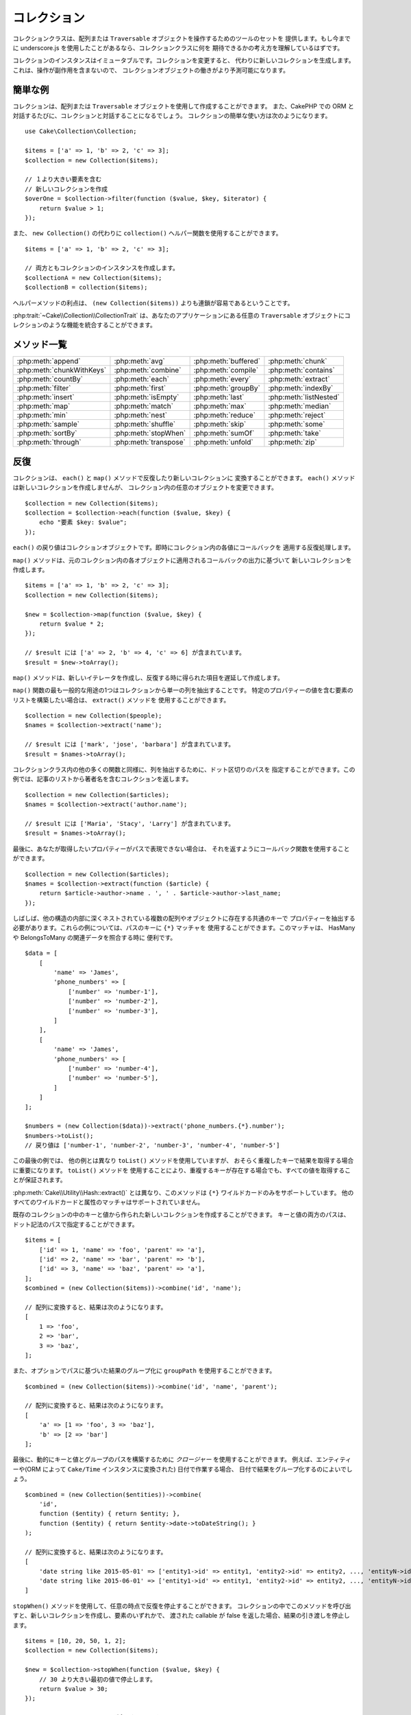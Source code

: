 コレクション
############

.. php:namespace:: Cake\Collection

.. php:class:: Collection

コレクションクラスは、配列または ``Traversable`` オブジェクトを操作するためのツールのセットを
提供します。もし今までに underscore.js を使用したことがあるなら、コレクションクラスに何を
期待できるかの考え方を理解しているはずです。

コレクションのインスタンスはイミュータブルです。コレクションを変更すると、
代わりに新しいコレクションを生成します。これは、操作が副作用を含まないので、
コレクションオブジェクトの働きがより予測可能になります。

簡単な例
========

コレクションは、配列または ``Traversable`` オブジェクトを使用して作成することができます。
また、CakePHP での ORM と対話するたびに、コレクションと対話することになるでしょう。
コレクションの簡単な使い方は次のようになります。 ::

    use Cake\Collection\Collection;

    $items = ['a' => 1, 'b' => 2, 'c' => 3];
    $collection = new Collection($items);

    // １より大きい要素を含む
    // 新しいコレクションを作成
    $overOne = $collection->filter(function ($value, $key, $iterator) {
        return $value > 1;
    });

また、 ``new Collection()`` の代わりに ``collection()`` ヘルパー関数を使用することができます。 ::

    $items = ['a' => 1, 'b' => 2, 'c' => 3];

    // 両方ともコレクションのインスタンスを作成します。
    $collectionA = new Collection($items);
    $collectionB = collection($items);

ヘルパーメソッドの利点は、 ``(new Collection($items))`` よりも連鎖が容易であるということです。

:php:trait:`~Cake\\Collection\\CollectionTrait` は、あなたのアプリケーションにある任意の
``Traversable`` オブジェクトにコレクションのような機能を統合することができます。

メソッド一覧
=============

.. csv-table::
    :class: docutils internal-toc

    :php:meth:`append`, :php:meth:`avg`, :php:meth:`buffered`, :php:meth:`chunk`
    :php:meth:`chunkWithKeys`, :php:meth:`combine`, :php:meth:`compile`, :php:meth:`contains`
    :php:meth:`countBy`, :php:meth:`each`, :php:meth:`every`, :php:meth:`extract`
    :php:meth:`filter`, :php:meth:`first`, :php:meth:`groupBy`, :php:meth:`indexBy`
    :php:meth:`insert`, :php:meth:`isEmpty`, :php:meth:`last`, :php:meth:`listNested`
    :php:meth:`map`, :php:meth:`match`, :php:meth:`max`, :php:meth:`median`
    :php:meth:`min`, :php:meth:`nest`, :php:meth:`reduce`, :php:meth:`reject`
    :php:meth:`sample`, :php:meth:`shuffle`, :php:meth:`skip`, :php:meth:`some`
    :php:meth:`sortBy`, :php:meth:`stopWhen`, :php:meth:`sumOf`, :php:meth:`take`
    :php:meth:`through`, :php:meth:`transpose`, :php:meth:`unfold`, :php:meth:`zip`

反復
====

.. php:method:: each(callable $c)

コレクションは、 ``each()`` と ``map()`` メソッドで反復したり新しいコレクションに
変換することができます。 ``each()`` メソッドは新しいコレクションを作成しませんが、
コレクション内の任意のオブジェクトを変更できます。 ::

    $collection = new Collection($items);
    $collection = $collection->each(function ($value, $key) {
        echo "要素 $key: $value";
    });


``each()`` の戻り値はコレクションオブジェクトです。即時にコレクション内の各値にコールバックを
適用する反復処理します。

.. php:method:: map(callable $c)

``map()`` メソッドは、元のコレクション内の各オブジェクトに適用されるコールバックの出力に基づいて
新しいコレクションを作成します。 ::

    $items = ['a' => 1, 'b' => 2, 'c' => 3];
    $collection = new Collection($items);

    $new = $collection->map(function ($value, $key) {
        return $value * 2;
    });

    // $result には ['a' => 2, 'b' => 4, 'c' => 6] が含まれています。
    $result = $new->toArray();

``map()`` メソッドは、新しいイテレータを作成し、反復する時に得られた項目を遅延して作成します。

.. php:method:: extract($matcher)

``map()`` 関数の最も一般的な用途の1つはコレクションから単一の列を抽出することです。
特定のプロパティーの値を含む要素のリストを構築したい場合は、 ``extract()`` メソッドを
使用することができます。 ::

    $collection = new Collection($people);
    $names = $collection->extract('name');

    // $result には ['mark', 'jose', 'barbara'] が含まれています。
    $result = $names->toArray();

コレクションクラス内の他の多くの関数と同様に、列を抽出するために、ドット区切りのパスを
指定することができます。この例では、記事のリストから著者名を含むコレクションを返します。 ::

    $collection = new Collection($articles);
    $names = $collection->extract('author.name');

    // $result には ['Maria', 'Stacy', 'Larry'] が含まれています。
    $result = $names->toArray();

最後に、あなたが取得したいプロパティーがパスで表現できない場合は、
それを返すようにコールバック関数を使用することができます。 ::

    $collection = new Collection($articles);
    $names = $collection->extract(function ($article) {
        return $article->author->name . ', ' . $article->author->last_name;
    });

しばしば、他の構造の内部に深くネストされている複数の配列やオブジェクトに存在する共通のキーで
プロパティーを抽出する必要があります。これらの例については、パスのキーに ``{*}`` マッチャを
使用することができます。このマッチャは、 HasMany や BelongsToMany の関連データを照合する時に
便利です。 ::

    $data = [
        [
            'name' => 'James',
            'phone_numbers' => [
                ['number' => 'number-1'],
                ['number' => 'number-2'],
                ['number' => 'number-3'],
            ]
        ],
        [
            'name' => 'James',
            'phone_numbers' => [
                ['number' => 'number-4'],
                ['number' => 'number-5'],
            ]
        ]
    ];

    $numbers = (new Collection($data))->extract('phone_numbers.{*}.number');
    $numbers->toList();
    // 戻り値は ['number-1', 'number-2', 'number-3', 'number-4', 'number-5']

この最後の例では、 他の例とは異なり ``toList()`` メソッドを使用していますが、
おそらく重複したキーで結果を取得する場合に重要になります。 ``toList()`` メソッドを
使用することにより、重複するキーが存在する場合でも、すべての値を取得することが保証されます。

:php:meth:`Cake\\Utility\\Hash::extract()` とは異なり、このメソッドは
``{*}`` ワイルドカードのみをサポートしています。
他のすべてのワイルドカードと属性のマッチャはサポートされていません。

.. php:method:: combine($keyPath, $valuePath, $groupPath = null)

既存のコレクションの中のキーと値から作られた新しいコレクションを作成することができます。
キーと値の両方のパスは、ドット記法のパスで指定することができます。 ::

    $items = [
        ['id' => 1, 'name' => 'foo', 'parent' => 'a'],
        ['id' => 2, 'name' => 'bar', 'parent' => 'b'],
        ['id' => 3, 'name' => 'baz', 'parent' => 'a'],
    ];
    $combined = (new Collection($items))->combine('id', 'name');

    // 配列に変換すると、結果は次のようになります。
    [
        1 => 'foo',
        2 => 'bar',
        3 => 'baz',
    ];

また、オプションでパスに基づいた結果のグループ化に ``groupPath`` を使用することができます。 ::

    $combined = (new Collection($items))->combine('id', 'name', 'parent');

    // 配列に変換すると、結果は次のようになります。
    [
        'a' => [1 => 'foo', 3 => 'baz'],
        'b' => [2 => 'bar']
    ];

最後に、動的にキーと値とグループのパスを構築するために *クロージャー* を使用することができます。
例えば、エンティティーや(ORM によって ``Cake/Time`` インスタンスに変換された) 日付で作業する場合、
日付で結果をグループ化するのによいでしょう。 ::

    $combined = (new Collection($entities))->combine(
        'id',
        function ($entity) { return $entity; },
        function ($entity) { return $entity->date->toDateString(); }
    );

    // 配列に変換すると、結果は次のようになります。
    [
        'date string like 2015-05-01' => ['entity1->id' => entity1, 'entity2->id' => entity2, ..., 'entityN->id' => entityN]
        'date string like 2015-06-01' => ['entity1->id' => entity1, 'entity2->id' => entity2, ..., 'entityN->id' => entityN]
    ]

.. php:method:: stopWhen(callable $c)

``stopWhen()`` メソッドを使用して、任意の時点で反復を停止することができます。
コレクションの中でこのメソッドを呼び出すと、新しいコレクションを作成し、要素のいずれかで、
渡された callable が false を返した場合、結果の引き渡しを停止します。 ::

    $items = [10, 20, 50, 1, 2];
    $collection = new Collection($items);

    $new = $collection->stopWhen(function ($value, $key) {
        // 30 より大きい最初の値で停止します。
        return $value > 30;
    });

    // $result には [10, 20] が含まれています。
    $result = $new->toArray();

.. php:method:: unfold(callable $c)

時々、コレクション内の要素に、複数の要素を持つ配列やイテレータが含まれています。
すべての要素に対して一回の反復で済むように内部構造を平坦化したい場合は、
``unfold()`` メソッドが使用できます。これは、コレクション内のネストされた
すべての単一の要素をもたらす新しいコレクションを作成します。 ::

    $items = [[1, 2, 3], [4, 5]];
    $collection = new Collection($items);
    $new = $collection->unfold();

    // $result には [1, 2, 3, 4, 5] が含まれています。
    $result = $new->toList();

``unfold()`` に callable を渡すとき、 要素が元のコレクション内の各項目から
展開されるかを制御することができます。これは、ページ制御するサービスからのデータを
得るのに便利です。 ::

    $pages = [1, 2, 3, 4];
    $collection = new Collection($pages);
    $items = $collection->unfold(function ($page, $key) {
        // 結果のページを返す架空のウェブサービス
        return MyService::fetchPage($page)->toArray();
    });

    $allPagesItems = $items->toList();

PHP 5.5 以降を使用している場合は、 コレクション内の各アイテムを必要なだけ
複数の要素として返すために ``unfold()`` の中で ``yield`` キーワードを使用することができます。 ::

    $oddNumbers = [1, 3, 5, 7];
    $collection = new Collection($oddNumbers);
    $new = $collection->unfold(function ($oddNumber) {
        yield $oddNumber;
        yield $oddNumber + 1;
    });

    // $result には [1, 2, 3, 4, 5, 6, 7, 8] が含まれています。
    $result = $new->toList();


.. php:method:: chunk($chunkSize)

コレクション内の大量のアイテムを扱う場合には、一つ一つの要素を処理する代わりにバッチ処理が適しています。
コレクションをある程度の大きさの複数の配列に分割するために、 ``chunk()`` 関数を使用することができます。 ::

    $items = [1, 2, 3, 4, 5, 6, 7, 8, 9, 10, 11];
    $collection = new Collection($items);
    $chunked = $collection->chunk(2);
    $chunked->toList(); // [[1, 2], [3, 4], [5, 6], [7, 8], [9, 10], [11]]

``chunk`` 関数は、例えばデータベースの結果のために、バッチ処理を行う場合、 特に便利です。 ::

    $collection = new Collection($articles);
    $collection->map(function ($article) {
            // article のプロパティーを変更します。
            $article->property = 'changed';
        })
        ->chunk(20)
        ->each(function ($batch) {
            myBulkSave($batch); // この関数は、バッチごとに呼び出されます。
        });

.. php:method:: chunkWithKeys($chunkSize)

:php:meth:`chunk()` 同様、 ``chunkWithKeys()`` は、コレクションを小さい塊に薄切りにしますが、
キーは保持されます。これは、連想配列を分割するのに便利です。 ::

    $collection = new Collection([
        'a' => 1,
        'b' => 2,
        'c' => 3,
        'd' => [4, 5]
    ]);
    $chunked = $collection->chunkWithKeys(2)->toList();
    // 作成物
    [
        ['a' => 1, 'b' => 2],
        ['c' => 3, 'd' => [4, 5]]
    ]

.. versionadded:: 3.4.0
    ``chunkWithKeys()`` は 3.4.0 で追加されました。

フィルタリング
==============

.. php:method:: filter(callable $c)

コレクションは、コールバック関数の結果に基づいてフィルタリングし、新しいコレクションを作成が容易になります。
基準のコールバックに一致する要素の新しいコレクションを作成するには、 ``filter()`` を使用することができます。 ::

    $collection = new Collection($people);
    $ladies = $collection->filter(function ($person, $key) {
        return $person->gender === 'female';
    });
    $guys = $collection->filter(function ($person, $key) {
        return $person->gender === 'male';
    });

.. php:method:: reject(callable $c)

``filter()`` の逆の関数は ``reject()`` です。このメソッドは、打ち消しのフィルタリングを行い、
フィルター関数に一致する要素を削除します。 ::

    $collection = new Collection($people);
    $ladies = $collection->reject(function ($person, $key) {
        return $person->gender === 'male';
    });

.. php:method:: every(callable $c)

フィルター関数で真偽のテストを行うことができます。コレクション内のすべての要素が条件を
満たしているかどうかを確認するには、 ``every()`` が使用できます。 ::

    $collection = new Collection($people);
    $allYoungPeople = $collection->every(function ($person) {
        return $person->age < 21;
    });

.. php:method:: some(callable $c)

フィルター関数に合致する要素が、コレクションに少なくとも１つ含まれているかどうかを
``some()`` メソッドを使用して確認することができます。 ::

    $collection = new Collection($people);
    $hasYoungPeople = $collection->some(function ($person) {
        return $person->age < 21;
    });

.. php:method:: match(array $conditions)

指定したプロパティーを持つ要素のみを含んだ新しいコレクションを抽出する場合、
``match()`` メソッドを使用しましょう。 ::

    $collection = new Collection($comments);
    $commentsFromMark = $collection->match(['user.name' => 'Mark']);

.. php:method:: firstMatch(array $conditions)

プロパティー名は、ドット区切りのパスになります。ネストされたエンティティーを横断し、
それらに含まれる値を一致させることができます。コレクションから、最初に一致した要素が必要な場合、
``firstMatch()`` を使用することができます。 ::

    $collection = new Collection($comments);
    $comment = $collection->firstMatch([
        'user.name' => 'Mark',
        'active' => true
    ]);

上記の通り、 ``match()`` と ``firstMatch()`` の両方は、一致させたい複数の条件を指定できます。
また、条件は、異なるパスで、一致する複雑な条件を表現することができます。

集約
====

.. php:method:: reduce(callable $c)

``map()`` の反対の操作は、一般的には ``reduce`` です。
この関数を使用すると、コレクション内のすべての要素から１つの結果を得ることができます。 ::

    $totalPrice = $collection->reduce(function ($accumulated, $orderLine) {
        return $accumulated + $orderLine->price;
    }, 0);

上記の例では、 ``$totalPrice`` は、コレクションに含まれるすべての価格の合計になります。
``reduce()`` 関数の第二引数に、reduce 操作を開始するための初期値を渡していることに注意してください。 ::

    $allTags = $collection->reduce(function ($accumulated, $article) {
        return array_merge($accumulated, $article->tags);
    }, []);

.. php:method:: min(string|callable $callback, $type = SORT_NUMERIC)

プロパティーに基づいて、コレクションの最小値を抽出するには、 ``min()`` 関数を使用します。
これは、コレクションから、見つかったプロパティーの最小値だけでなく完全な要素を返します。 ::

    $collection = new Collection($people);
    $youngest = $collection->min('age');

    echo $youngest->name;

また、パスまたはコールバック関数を指定することで、比較するプロパティーを表現することができます。 ::

    $collection = new Collection($people);
    $personYoungestChild = $collection->min(function ($person) {
        return $person->child->age;
    });

    $personWithYoungestDad = $collection->min('dad.age');

.. php:method:: max(string|callable $callback, $type = SORT_NUMERIC)

同様に、 ``max()`` 関数を使用すると、コレクションから最も高いプロパティー値を持つ要素を返します。 ::

    $collection = new Collection($people);
    $oldest = $collection->max('age');

    $personOldestChild = $collection->max(function ($person) {
        return $person->child->age;
    });

    $personWithOldestDad = $collection->min('dad.age');

.. php:method:: sumOf(string|callable $callback)

最後に、 ``sumOf()`` メソッドは、すべての要素のプロパティーの合計を返します。 ::

    $collection = new Collection($people);
    $sumOfAges =  $collection->sumOf('age');

    $sumOfChildrenAges = $collection->sumOf(function ($person) {
        return $person->child->age;
    });

    $sumOfDadAges = $collection->sumOf('dad.age');

.. php:method:: avg($matcher = null)

コレクション内の要素の平均値を計算します。必要に応じて、平均値を生成するためのマッチャーパスや
値を抽出する関数を指定してください。 ::

    $items = [
       ['invoice' => ['total' => 100]],
       ['invoice' => ['total' => 200]],
    ];

    // 平均値: 150
    $average = (new Collection($items))->avg('invoice.total');

.. versionadded:: 3.5.0

.. php:method:: median($matcher = null)

要素の集合の中央値を計算します。必要に応じて、中央値を生成するためのマッチャーパスや
値を抽出する関数を指定してください。 ::

    $items = [
      ['invoice' => ['total' => 400]],
      ['invoice' => ['total' => 500]],
      ['invoice' => ['total' => 100]],
      ['invoice' => ['total' => 333]],
      ['invoice' => ['total' => 200]],
    ];

    // 中央値: 333
    $median = (new Collection($items))->median('invoice.total');

.. versionadded:: 3.5.0

グループ化とカウント
--------------------

.. php:method:: groupBy($callback)

コレクションの要素がプロパティーに同じ値を持つ場合、キー別にグループ化した
新しいコレクションを作ることができます。 ::

    $students = [
        ['name' => 'Mark', 'grade' => 9],
        ['name' => 'Andrew', 'grade' => 10],
        ['name' => 'Stacy', 'grade' => 10],
        ['name' => 'Barbara', 'grade' => 9]
    ];
    $collection = new Collection($students);
    $studentsByGrade = $collection->groupBy('grade');

    // 配列に変換すると、結果は次のようになります。
    [
      10 => [
        ['name' => 'Andrew', 'grade' => 10],
        ['name' => 'Stacy', 'grade' => 10]
      ],
      9 => [
        ['name' => 'Mark', 'grade' => 9],
        ['name' => 'Barbara', 'grade' => 9]
      ]
    ]

例のごとく、動的にグループを生成するために、ネストされたプロパティーのドットで区切られたパス
または独自のコールバック関数のいずれかを指定することができます。 ::

    $commentsByUserId = $comments->groupBy('user.id');

    $classResults = $students->groupBy(function ($student) {
        return $student->grade > 6 ? 'approved' : 'denied';
    });

.. php:method:: countBy($callback)

グループごとの出現数を知りたい場合は、 ``countBy()`` メソッドを使用して行うことができます。
それは既にあなたもご存知の ``groupBy`` と同じ引数を受け取ります。 ::

    $classResults = $students->countBy(function ($student) {
        return $student->grade > 6 ? 'approved' : 'denied';
    });

    // 配列に変換すると、結果は次のようになります。
    ['approved' => 70, 'denied' => 20]

.. php:method:: indexBy($callback)

グループ化したいプロパティーに対して要素が一意であることがわかっている一定のケースがあります。
グループごとに単一の結果が欲しいなら、 ``indexBy()`` 関数を使用することができます。 ::

    $usersById = $users->indexBy('id');

    // 配列に変換すると、結果は次のようになります。
    [
        1 => 'markstory',
        3 => 'jose_zap',
        4 => 'jrbasso'
    ]

``groupBy()`` 関数と同じように、プロパティーパスまたはコールバックを使用することができます。 ::

    $articlesByAuthorId = $articles->indexBy('author.id');

    $filesByHash = $files->indexBy(function ($file) {
        return md5($file);
    });

.. php:method:: zip($elements)

``zip()`` メソッドを使用して、異なるコレクションの要素をグループ化することができます。
このメソッドは、各コレクションから同じ位置に配置されている要素をグループ化する配列の
新しいコレクションを返します。 ::

    $odds = new Collection([1, 3, 5]);
    $pairs = new Collection([2, 4, 6]);
    $combined = $odds->zip($pairs)->toList(); // [[1, 2], [3, 4], [5, 6]]

また、一度に複数のコレクションを zip することができます。 ::

    $years = new Collection([2013, 2014, 2015, 2016]);
    $salaries = [1000, 1500, 2000, 2300];
    $increments = [0, 500, 500, 300];

    $rows = $years->zip($salaries, $increments)->toList();
    // 戻り値：
    [
        [2013, 1000, 0],
        [2014, 1500, 500],
        [2015, 2000, 500],
        [2016, 2300, 300]
    ]

既にお見せした通り、 ``zip()`` メソッドは、多次元配列を転置するのに非常に便利です。 ::

    $data = [
        2014 => ['jan' => 100, 'feb' => 200],
        2015 => ['jan' => 300, 'feb' => 500],
        2016 => ['jan' => 400, 'feb' => 600],
    ]

    // jan と feb のデータを取得

    $firstYear = new Collection(array_shift($data));
    $firstYear->zip($data[0], $data[1])->toList();

    // また PHP >= 5.6 で $firstYear->zip(...$data)

    // 戻り値
    [
        [100, 300, 400],
        [200, 500, 600]
    ]

ソート
======

.. php:method:: sortBy($callback)

コレクションの値は、カラムまたはカスタム関数に基づいて昇順または降順でソートすることができます。
コレクションの値から新たにソートされたコレクションを作成するには、 ``sortBy`` を使用することができます。 ::

    $collection = new Collection($people);
    $sorted = $collection->sortBy('age');

上で見たように、コレクションの値に存在するカラム名またはプロパティー名を渡すことで並べ替えることができます。
また、代わりにドット表記を使用して、プロパティーのパスを指定することができます。
次の例では、その著者の名前で記事をソートします。 ::

    $collection = new Collection($articles);
    $sorted = $collection->sortBy('author.name');

``sortBy()`` メソッドは、コレクション内の２つの異なる値を比較する値を動的に選択する抽出関数を
指定するのに十分な柔軟性があります。 ::

    $collection = new Collection($articles);
    $sorted = $collection->sortBy(function ($article) {
        return $article->author->name . '-' . $article->title;
    });

コレクションのソート順を指定するには、昇順や降順にソートするために、２番目のパラメーターに
``SORT_ASC`` や ``SORT_DESC`` のどちらかを指定する必要があります。
デフォルトでは、コレクションは降順にソートされます。 ::

    $collection = new Collection($people);
    $sorted = $collection->sortBy('age', SORT_ASC);

時には、一貫性のある結果を得るように、比較しようとしているデータのタイプを指定する必要があります。
この目的のためには、 ``sortBy()`` 関数の第３引数に次のいずれかの定数を指定する必要があります。

- **SORT_NUMERIC**: 数字を比較
- **SORT_STRING**: 文字列値を比較
- **SORT_NATURAL**: 数字を含む文字列をソート。これらの数字は、自然な方法の並び順になります。
  例: "2" の後に "10" を表示。
- **SORT_LOCALE_STRING**: 現在のロケールに基づいて文字列を比較。

デフォルトでは、 ``SORT_NUMERIC`` が使用されます。 ::

    $collection = new Collection($articles);
    $sorted = $collection->sortBy('title', SORT_ASC, SORT_NATURAL);

.. warning::

    複数回ソートされたコレクションで反復処理ことは高コストです。そのような計画をしている場合、
    コレクションを配列への変換を検討したり、 単純に ``compile()`` メソッドを使用してください。

ツリーデータの操作
==================

.. php:method:: nest($idPath, $parentPath)

全てのデータが、線形に表現できるわけではありません。
コレクションは、簡単に階層またはネストされた構造を、構築したり平坦化することができます。
親の識別子プロパティーによって子がグループ化されるような、ネストされた構造を作成するには、
``nest()`` メソッドが簡単です。

この関数には、２つのパラメーターが必要です。
１つ目は、項目の識別子を表すプロパティーです。
２つ目のパラメーターは、親項目の識別子を表すプロパティーの名前です。 ::

    $collection = new Collection([
        ['id' => 1, 'parent_id' => null, 'name' => 'Birds'],
        ['id' => 2, 'parent_id' => 1, 'name' => 'Land Birds'],
        ['id' => 3, 'parent_id' => 1, 'name' => 'Eagle'],
        ['id' => 4, 'parent_id' => 1, 'name' => 'Seagull'],
        ['id' => 5, 'parent_id' => 6, 'name' => 'Clown Fish'],
        ['id' => 6, 'parent_id' => null, 'name' => 'Fish'],
    ]);

    $collection->nest('id', 'parent_id')->toArray();
    // 戻り値
    [
        [
            'id' => 1,
            'parent_id' => null,
            'name' => 'Birds',
            'children' => [
                ['id' => 2, 'parent_id' => 1, 'name' => 'Land Birds', 'children' => []],
                ['id' => 3, 'parent_id' => 1, 'name' => 'Eagle', 'children' => []],
                ['id' => 4, 'parent_id' => 1, 'name' => 'Seagull', 'children' => []],
            ]
        ],
        [
            'id' => 6,
            'parent_id' => null,
            'name' => 'Fish',
            'children' => [
                ['id' => 5, 'parent_id' => 6, 'name' => 'Clown Fish', 'children' => []],
            ]
        ]
    ];

子要素は、コレクション内の各項目の ``children`` プロパティーの中にネストされています。
このデータ表現のタイプは、メニューを描画したり、ツリー内の特定のレベルまでの要素を走査するのに便利です。

.. php:method:: listNested($dir = 'desc', $nestingKey = 'children')

``nest()`` の逆の関数は ``listNested()`` です。このメソッドは、ツリー構造を線形構造に
戻すように平坦にすることができます。このメソッドは、2つのパラメーターを持ちます。
1つ目は、走査モード（昇順、降順または、そのまま）であり、
2つ目は、コレクション内の各要素の子を含むプロパティー名です。

前の例で構築したネストされたコレクションを入力として利用し、それを平らにすることができます。 ::

    $nested->listNested()->toList();

    // 戻り値
    [
        ['id' => 1, 'parent_id' => null, 'name' => 'Birds', 'children' => [...]],
        ['id' => 2, 'parent_id' => 1, 'name' => 'Land Birds'],
        ['id' => 3, 'parent_id' => 1, 'name' => 'Eagle'],
        ['id' => 4, 'parent_id' => 1, 'name' => 'Seagull'],
        ['id' => 6, 'parent_id' => null, 'name' => 'Fish', 'children' => [...]],
        ['id' => 5, 'parent_id' => 6, 'name' => 'Clown Fish']
    ]

デフォルトでは、ツリーはルートから末端へと走査されます。
また、ツリーの中の末端の要素のみを返すように指示することができます。 ::

    $nested->listNested()->toArray();

    // 戻り値
    [
        ['id' => 3, 'parent_id' => 1, 'name' => 'Eagle'],
        ['id' => 4, 'parent_id' => 1, 'name' => 'Seagull'],
        ['id' => 5, 'parent_id' => 6, 'name' => 'Clown Fish']
    ]

ツリーをネストされたリストに変換すると、リスト出力の書式設定方法を設定するには、
``printer()`` メソッドを使用することができます。 ::

    $nested->listNested()->printer('name', 'id', '--')->toArray();

    // 戻り値
    [
        3 => 'Eagle',
        4 => 'Seagull',
        5 -> '--Clown Fish',
    ]

``printer()`` メソッドはまた、キーとまたは値を生成するためにコールバックを使用することができます。 ::

    $nested->listNested()->printer(
        function ($el) {
            return $el->name;
        },
        function ($el) {
            return $el->id;
        }
    );

その他のメソッド
================

.. php:method:: isEmpty()

コレクションに要素が含まれているかどうかを確認することができます。 ::

    $collection = new Collection([]);
    // 戻り値は true
    $collection->isEmpty();

    $collection = new Collection([1]);
    // 戻り値は false
    $collection->isEmpty();

.. php:method:: contains($value)

コレクションは、 ``contains()`` メソッドを使用して、ある特定の値が含まれているかどうかを、
すぐに確認することができます。 ::

    $items = ['a' => 1, 'b' => 2, 'c' => 3];
    $collection = new Collection($items);
    $hasThree = $collection->contains(3);

比較は ``===`` 演算子を使用して実行されます。
緩い比較タイプを行いたい場合は、 ``some()`` メソッドを使用することができます。

.. php:method:: shuffle()

時には、コレクションでランダムな順序の値を表示したいこともあるでしょう。
ランダムな位置にそれぞれの値を返す新しいコレクションを作成するためには、
``shuffle`` を使用してください。 ::

    $collection = new Collection(['a' => 1, 'b' => 2, 'c' => 3]);

    // これは [2, 3, 1] を返します。
    $collection->shuffle()->toArray();

.. php:method:: transpose()

コレクションを transpose (行列の転置) すると、元の列のそれぞれで作られた行を含む
新しいコレクションを取得します。 ::

     $items = [
        ['Products', '2012', '2013', '2014'],
        ['Product A', '200', '100', '50'],
        ['Product B', '300', '200', '100'],
        ['Product C', '400', '300', '200'],
     ]
     $transpose = (new Collection($items))->transpose()->toList();

     // 戻り値
     [
         ['Products', 'Product A', 'Product B', 'Product C'],
         ['2012', '200', '300', '400'],
         ['2013', '100', '200', '300'],
         ['2014', '50', '100', '200'],
     ]

.. versionadded:: 3.3.0
    ``Collection::transpose()`` は 3.3.0 で追加されました。

要素の取り出し
--------------

.. php:method:: sample(int $size)

手早く統計分析を行うときにコレクションをシャッフルすることが有用であることが多いです。
この種のタスクを行う一般的な操作は、より多くのテストが実行できるよう、コレクションから、
いくつかのランダムな値を取り出します。例えば、いくつかの A/B テストを適用したい５ユーザーを
ランダムに選びたい場合、 ``sample()`` 関数を使用することができます。 ::

    $collection = new Collection($people);

    // このコレクションからランダムに最大 20 ユーザーを取り出します。
    $testSubjects = $collection->sample(20);

``sample()`` は、最大で最初の引数で指定した値の数だけ取り出します。
sample を満たすためのコレクション内に十分な要素がない場合、
ランダムな順序で全てのコレクションが返されます。

.. php:method:: take(int $size, int $from)

コレクションのスライスを取り出したいときは、 ``take()`` 関数を使用してください。
その関数は二番目の引数で渡されたポジションから開始して、最初の引数で指定した値の数だけの
新しいコレクションを作成します。 ::

    $topFive = $collection->sortBy('age')->take(5);

    // ポジション 4 から始まるコレクションから５人取り出します。
    $nextTopFive = $collection->sortBy('age')->take(5, 4);

ポジションはゼロが基準なので、最初のポジション番号は ``0`` です。

.. php:method:: skip(int $positions)

``take()`` の第二引数は、コレクションから取得する前にいくつかの要素をスキップすることができますが、
特定のポジションの後にある残りの要素を取る方法として、同じ目的のために ``skip()`` を使用できます。 ::

    $collection = new Collection([1, 2, 3, 4]);
    $allExceptFirstTwo = $collection->skip(2)->toList(); // [3, 4]

.. php:method:: first()

``take()`` の最も一般的な用途の1つは、コレクションの最初の要素を取得することです。
同じ目標を達成するためのショートカットメソッドとして ``first()`` メソッドを使用しています。 ::

    $collection = new Collection([5, 4, 3, 2]);
    $collection->first(); // 戻り値は 5

.. php:method:: last()

同様に、``last()`` メソッドを使用して、コレクションの最後の要素を取得することができます。 ::

    $collection = new Collection([5, 4, 3, 2]);
    $collection->last(); // 戻り値は 2

コレクションの拡張
------------------

.. php:method:: append(array|Traversable $items)

複数のコレクションから１つのコレクションを作成することができます。
これは、さまざまなソースからデータを収集し、それを連結し、
非常にスムーズに他のコレクション関数を適用することができます。
``append()`` メソッドは両方のソースの値を含む新しいコレクションを返します。 ::

    $cakephpTweets = new Collection($tweets);
    $myTimeline = $cakephpTweets->append($phpTweets);

    // 両方のソースから cakefest を含むつぶやき
    $myTimeline->filter(function ($tweet) {
        return strpos($tweet, 'cakefest');
    });

.. warning::

    異なるソースから追加するときは、両方のコレクションのいくつかのキーが同じこともありえます。
    例えば、2つの単純な配列を付加します。これは、 ``toArray()`` を使用してコレクションを
    配列に変換するときに問題を示すことができます。あるコレクションの値で、キーを基にして
    以前のコレクションの値を上書きしたくないなら、キーを削除して、すべての値を保持するために
    ``toList()`` を呼び出すことを確認してください。

要素の更新
----------

.. php:method:: insert(string $path, array|Traversable $items)

時には、２つの別々のデータの集合があり、一方の集合の要素を、
他方のそれぞれの要素に挿入したいこともあるでしょう。もともとデータのマージや結合を
サポートしないデータソースからデータを取得する際に非常に一般的なケースです。

あるコレクションの各要素を別のコレクションの各要素のプロパティーに挿入することができる
``insert()`` メソッドを提供します。 ::

    $users = [
        ['username' => 'mark'],
        ['username' => 'juan'],
        ['username' => 'jose']
    ];

    $languages = [
        ['PHP', 'Python', 'Ruby'],
        ['Bash', 'PHP', 'Javascript'],
        ['Javascript', 'Prolog']
    ];

    $merged = (new Collection($users))->insert('skills', $languages);

配列に変換すると、 ``$merged`` コレクションは、次のようになります。 ::

    [
        ['username' => 'mark', 'skills' => ['PHP', 'Python', 'Ruby']],
        ['username' => 'juan', 'skills' => ['Bash', 'PHP', 'Javascript']],
        ['username' => 'jose', 'skills' => ['Javascript', 'Prolog']]
    ];

``insert()`` メソッドの最初のパラメーターは、要素がその位置に挿入することができるように示した
プロパティーのドット区切りのパスです。第２引数は、コレクションオブジェクトに変換することができるものです。

要素が順番に挿入されていることを確認してください。第２のコレクションの最初の要素は、
第１のコレクションの最初の要素にマージされます。

第１のコレクションに挿入する第２のコレクションに十分な要素が存在しない場合、
対象のプロパティーは、 ``null`` 値が入力されます。 ::

    $languages = [
        ['PHP', 'Python', 'Ruby'],
        ['Bash', 'PHP', 'Javascript']
    ];

    $merged = (new Collection($users))->insert('skills', $languages);

    // 結果
    [
        ['username' => 'mark', 'skills' => ['PHP', 'Python', 'Ruby']],
        ['username' => 'juan', 'skills' => ['Bash', 'PHP', 'Javascript']],
        ['username' => 'jose', 'skills' => null]
    ];

``insert()`` メソッドは、配列の要素や ``ArrayAccess`` インターフェイスを実装するオブジェクトを
操作することができます。

コレクションメソッドの再利用
-----------------------------

コレクションのメソッドにクロージャーを使用することは、
なすべき仕事が小さくて目的に合うと素晴らしいのですが、とてもすぐに厄介な事になります。
異なる多くのメソッドの呼び出しが必要だったり、クロージャーメソッドの長さが数行では収まらないときに、
より顕著になります。

コレクションのメソッドで使用されるロジックは、アプリケーションの複数の部分で再利用できる場合もあります。
複雑なコレクションのロジックを抽出してクラスに分離することを検討してください。
例えば、このような長いクロージャーを想像してください。 ::

        $collection
                ->map(function ($row, $key) {
                    if (!empty($row['items'])) {
                        $row['total'] = collection($row['items'])->sumOf('price');
                    }

                    if (!empty($row['total'])) {
                        $row['tax_amount'] = $row['total'] * 0.25;
                    }

                    // コードが続きます・・・

                    return $modifiedRow;
                });

これは、別のクラスを作成することでリファクタリングすることができます。 ::

        class TotalOrderCalculator
        {

                public function __invoke($row, $key)
                {
                    if (!empty($row['items'])) {
                        $row['total'] = collection($row['items'])->sumOf('price');
                    }

                    if (!empty($row['total'])) {
                        $row['tax_amount'] = $row['total'] * 0.25;
                    }

                    // コードが続きます・・・

                    return $modifiedRow;
                }
        }

        // map() 呼び出しでロジックを使用
        $collection->map(new TotalOrderCalculator)


.. php:method:: through(callable $c)

時々、コレクションメソッド呼び出しの連鎖は、特定の順序で呼び出された場合にのみ、
アプリケーションの他の部分で再利用可能になります。これらの例では、
便利なデータ処理の呼び出しを割り当てるために ``__invoke`` を実装したクラスと組み合わせて
``through()`` を使用することができます。 ::

        $collection
                ->map(new ShippingCostCalculator)
                ->map(new TotalOrderCalculator)
                ->map(new GiftCardPriceReducer)
                ->buffered()
               ...

上記のメソッド呼び出しは、毎回繰り返す必要がないように、新しいクラスに抽出することができます。 ::

        class FinalCheckOutRowProcessor
        {

                public function __invoke($collection)
                {
                        return $collection
                                ->map(new ShippingCostCalculator)
                                ->map(new TotalOrderCalculator)
                                ->map(new GiftCardPriceReducer)
                                ->buffered()
                               ...
                }
        }


        // 一度に全てのメソッドを呼び出すために through() メソッドを使用できます。
        $collection->through(new FinalCheckOutRowProcessor);

コレクションの最適化
--------------------

.. php:method:: buffered()

コレクションは、多くの場合、その関数の使用を遅延して作成する操作を実行します。
これは、関数を呼び出すことができていても、それはすぐに実行されないことを意味します。
これは、このクラス内の多くの関数についても同様です。
遅延評価は、コレクション内のすべての値を使用していない状況で資源を節約することができます。
反復が早期に停止した場合、または例外や失敗事例が早期に到達したときは、
すべての値を使用しない場合があります。

また、遅延評価は、いくつかの操作をスピードアップするのに役立ちます。
次の例を考えてみましょう。 ::

    $collection = new Collection($oneMillionItems);
    $collection = $collection->map(function ($item) {
        return $item * 2;
    });
    $itemsToShow = $collection->take(30);

コレクションに遅延評価がなかったら、そのうち 30 の要素だけを見せたかったにもかかわらず、
100 万の操作を実行しているでしょう。
代わりに、 map の操作は、使用した 30 の要素にのみ適用しました。
小さいコレクションでも、複数の操作を行うとき、遅延評価から利益を得ることができます。
たとえば、 ``map()`` を２回と ``filter()`` の呼び出しなどです。

遅延評価にも欠点があります。早い段階でコレクションを最適化する場合は、
複数回同じ操作を行うことができました。この例を考えてみましょう。 ::

    $ages = $collection->extract('age');

    $youngerThan30 = $ages->filter(function ($item) {
        return $item < 30;
    });

    $olderThan30 = $ages->filter(function ($item) {
        return $item > 30;
    });

``youngerThan30`` と ``olderThan30`` の両方を反復する場合、
コレクションは残念ながら二度 ``extract()`` 操作を実行します。
コレクションは不変であり、遅延抽出操作は両方のフィルターのために行われることになるためです。

幸いにも、一つの関数で、この問題を克服することができます。
特定操作の値を複数回再利用する場合は、 ``buffered()`` 関数を使用して
別のコレクションに結果をコンパイルすることができます。 ::

    $ages = $collection->extract('age')->buffered();
    $youngerThan30 = ...
    $olderThan30 = ...

両方のコレクションを反復処理しているときに、抽出操作を一度だけ呼び出します。

巻き戻し可能なコレクションの作成
--------------------------------

``buffered()`` メソッドは、巻き戻せないイテレータを複数回繰り返し可能なコレクションに
変換するのに便利です。 ::

    // PHP 5.5 以上で
    public function results()
    {
        ...
        foreach ($transientElements as $e) {
            yield $e;
        }
    }
    $rewindable = (new Collection(results()))->buffered();

コレクションの複製
-------------------

.. php:method:: compile(bool $preserveKeys = true)

時には、別のコレクションから要素の複製を取得する必要があります。
同時に異なる場所から同じセットを反復処理する必要がある場合に便利です。
別のコレクションからコレクションを複製するために ``compile()`` メソッドを使用します。 ::

    $ages = $collection->extract('age')->compile();

    foreach ($ages as $age) {
        foreach ($collection as $element) {
            echo h($element->name) . ' - ' . $age;
        }
    }

.. meta::
    :title lang=ja: コレクション
    :keywords lang=ja: collections, cakephp, append, sort, compile, contains, countBy, each, every, extract, filter, first, firstMatch, groupBy, indexBy, jsonSerialize, map, match, max, min, reduce, reject, sample, shuffle, some, random, sortBy, take, toArray, insert, sumOf, stopWhen, unfold, through

